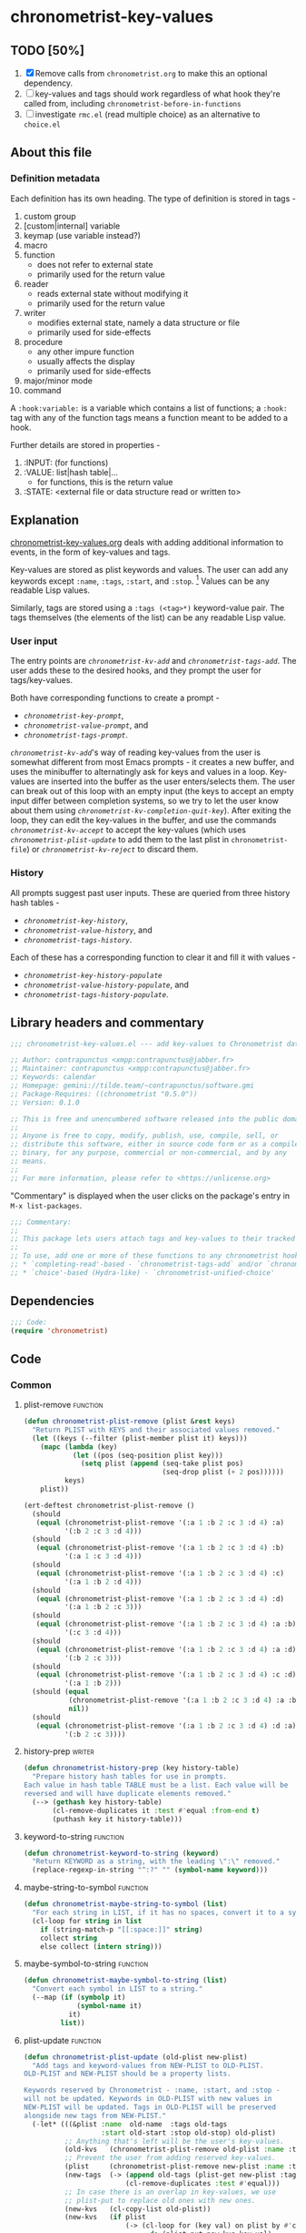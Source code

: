 #+TODO: TODO WIP | REVIEW
#+PROPERTY: header-args :tangle yes :load yes

* chronometrist-key-values
** TODO [50%]
1. [X] Remove calls from =chronometrist.org= to make this an optional dependency.
2. [ ] key-values and tags should work regardless of what hook they're called from, including =chronometrist-before-in-functions=
3. [ ] investigate =rmc.el= (read multiple choice) as an alternative to =choice.el=
** About this file
*** Definition metadata
Each definition has its own heading. The type of definition is stored in tags -
1. custom group
2. [custom|internal] variable
3. keymap (use variable instead?)
4. macro
5. function
   * does not refer to external state
   * primarily used for the return value
6. reader
   * reads external state without modifying it
   * primarily used for the return value
7. writer
   * modifies external state, namely a data structure or file
   * primarily used for side-effects
8. procedure
   * any other impure function
   * usually affects the display
   * primarily used for side-effects
9. major/minor mode
10. command

A =:hook:variable:= is a variable which contains a list of functions; a =:hook:= tag with any of the function tags means a function meant to be added to a hook.

Further details are stored in properties -
1. :INPUT: (for functions)
2. :VALUE: list|hash table|...
   * for functions, this is the return value
3. :STATE: <external file or data structure read or written to>
** Explanation
:PROPERTIES:
:DESCRIPTION: How tags and key-values are implemented
:END:
[[file:chronometrist-key-values.org][chronometrist-key-values.org]] deals with adding additional information to events, in the form of key-values and tags.

Key-values are stored as plist keywords and values. The user can add any keywords except =:name=, =:tags=, =:start=, and =:stop=. [fn:1] Values can be any readable Lisp values.

Similarly, tags are stored using a =:tags (<tag>*)= keyword-value pair. The tags themselves (the elements of the list) can be any readable Lisp value.

[fn:1] To remove this restriction, I had briefly considered making a keyword called =:user=, whose value would be another plist containing all user-defined keyword-values. But in practice, this hasn't been a big enough issue yet to justify the work.
*** User input
The entry points are [[kv-add][=chronometrist-kv-add=]] and [[tags-add][=chronometrist-tags-add=]]. The user adds these to the desired hooks, and they prompt the user for tags/key-values.

Both have corresponding functions to create a prompt -
+ [[key-prompt][=chronometrist-key-prompt=]],
+ [[value-prompt][=chronometrist-value-prompt=]], and
+ [[tags-prompt][=chronometrist-tags-prompt=]].

[[kv-add][=chronometrist-kv-add=]]'s way of reading key-values from the user is somewhat different from most Emacs prompts - it creates a new buffer, and uses the minibuffer to alternatingly ask for keys and values in a loop. Key-values are inserted into the buffer as the user enters/selects them. The user can break out of this loop with an empty input (the keys to accept an empty input differ between completion systems, so we try to let the user know about them using [[kv-completion-quit-key][=chronometrist-kv-completion-quit-key=]]). After exiting the loop, they can edit the key-values in the buffer, and use the commands [[kv-accept][=chronometrist-kv-accept=]] to accept the key-values (which uses [[plist-update][=chronometrist-plist-update=]] to add them to the last plist in =chronometrist-file=) or [[kv-reject][=chronometrist-kv-reject=]] to discard them.

*** History
All prompts suggest past user inputs. These are queried from three history hash tables -
+ [[key-history][=chronometrist-key-history=]],
+ [[value-history][=chronometrist-value-history=]], and
+ [[tags-history][=chronometrist-tags-history=]].

Each of these has a corresponding function to clear it and fill it with values -
+ [[key-history-populate][=chronometrist-key-history-populate=]]
+ [[value-history-populate][=chronometrist-value-history-populate=]], and
+ [[tags-history-populate][=chronometrist-tags-history-populate=]].

** Library headers and commentary
#+BEGIN_SRC emacs-lisp
;;; chronometrist-key-values.el --- add key-values to Chronometrist data -*- lexical-binding: t; -*-

;; Author: contrapunctus <xmpp:contrapunctus@jabber.fr>
;; Maintainer: contrapunctus <xmpp:contrapunctus@jabber.fr>
;; Keywords: calendar
;; Homepage: gemini://tilde.team/~contrapunctus/software.gmi
;; Package-Requires: ((chronometrist "0.5.0"))
;; Version: 0.1.0

;; This is free and unencumbered software released into the public domain.
;;
;; Anyone is free to copy, modify, publish, use, compile, sell, or
;; distribute this software, either in source code form or as a compiled
;; binary, for any purpose, commercial or non-commercial, and by any
;; means.
;;
;; For more information, please refer to <https://unlicense.org>
#+END_SRC

"Commentary" is displayed when the user clicks on the package's entry in =M-x list-packages=.
#+BEGIN_SRC emacs-lisp
;;; Commentary:
;;
;; This package lets users attach tags and key-values to their tracked time, similar to tags and properties in Org mode.
;;
;; To use, add one or more of these functions to any chronometrist hook except `chronometrist-before-in-functions`.
;; * `completing-read'-based - `chronometrist-tags-add` and/or `chronometrist-kv-add'
;; * `choice'-based (Hydra-like) - `chronometrist-unified-choice'
#+END_SRC
** Dependencies
#+BEGIN_SRC emacs-lisp
;;; Code:
(require 'chronometrist)
#+END_SRC
** Code
*** Common
**** plist-remove                                             :function:
#+BEGIN_SRC emacs-lisp
(defun chronometrist-plist-remove (plist &rest keys)
  "Return PLIST with KEYS and their associated values removed."
  (let ((keys (--filter (plist-member plist it) keys)))
    (mapc (lambda (key)
            (let ((pos (seq-position plist key)))
              (setq plist (append (seq-take plist pos)
                                  (seq-drop plist (+ 2 pos))))))
          keys)
    plist))
#+END_SRC

#+BEGIN_SRC emacs-lisp :load test
(ert-deftest chronometrist-plist-remove ()
  (should
   (equal (chronometrist-plist-remove '(:a 1 :b 2 :c 3 :d 4) :a)
          '(:b 2 :c 3 :d 4)))
  (should
   (equal (chronometrist-plist-remove '(:a 1 :b 2 :c 3 :d 4) :b)
          '(:a 1 :c 3 :d 4)))
  (should
   (equal (chronometrist-plist-remove '(:a 1 :b 2 :c 3 :d 4) :c)
          '(:a 1 :b 2 :d 4)))
  (should
   (equal (chronometrist-plist-remove '(:a 1 :b 2 :c 3 :d 4) :d)
          '(:a 1 :b 2 :c 3)))
  (should
   (equal (chronometrist-plist-remove '(:a 1 :b 2 :c 3 :d 4) :a :b)
          '(:c 3 :d 4)))
  (should
   (equal (chronometrist-plist-remove '(:a 1 :b 2 :c 3 :d 4) :a :d)
          '(:b 2 :c 3)))
  (should
   (equal (chronometrist-plist-remove '(:a 1 :b 2 :c 3 :d 4) :c :d)
          '(:a 1 :b 2)))
  (should (equal
           (chronometrist-plist-remove '(:a 1 :b 2 :c 3 :d 4) :a :b :c :d)
           nil))
  (should
   (equal (chronometrist-plist-remove '(:a 1 :b 2 :c 3 :d 4) :d :a)
          '(:b 2 :c 3))))

#+END_SRC
**** history-prep                                               :writer:
#+BEGIN_SRC emacs-lisp
(defun chronometrist-history-prep (key history-table)
  "Prepare history hash tables for use in prompts.
Each value in hash table TABLE must be a list. Each value will be
reversed and will have duplicate elements removed."
  (--> (gethash key history-table)
       (cl-remove-duplicates it :test #'equal :from-end t)
       (puthash key it history-table)))
#+END_SRC
**** keyword-to-string                                        :function:
#+BEGIN_SRC emacs-lisp
(defun chronometrist-keyword-to-string (keyword)
  "Return KEYWORD as a string, with the leading \":\" removed."
  (replace-regexp-in-string "^:?" "" (symbol-name keyword)))
#+END_SRC
**** maybe-string-to-symbol                                   :function:
#+BEGIN_SRC emacs-lisp
(defun chronometrist-maybe-string-to-symbol (list)
  "For each string in LIST, if it has no spaces, convert it to a symbol."
  (cl-loop for string in list
    if (string-match-p "[[:space:]]" string)
    collect string
    else collect (intern string)))
#+END_SRC
**** maybe-symbol-to-string                                   :function:
#+BEGIN_SRC emacs-lisp
(defun chronometrist-maybe-symbol-to-string (list)
  "Convert each symbol in LIST to a string."
  (--map (if (symbolp it)
             (symbol-name it)
           it)
         list))
#+END_SRC
**** plist-update                                             :function:
#+BEGIN_SRC emacs-lisp
(defun chronometrist-plist-update (old-plist new-plist)
  "Add tags and keyword-values from NEW-PLIST to OLD-PLIST.
OLD-PLIST and NEW-PLIST should be a property lists.

Keywords reserved by Chronometrist - :name, :start, and :stop -
will not be updated. Keywords in OLD-PLIST with new values in
NEW-PLIST will be updated. Tags in OLD-PLIST will be preserved
alongside new tags from NEW-PLIST."
  (-let* (((&plist :name  old-name  :tags old-tags
                   :start old-start :stop old-stop) old-plist)
          ;; Anything that's left will be the user's key-values.
          (old-kvs   (chronometrist-plist-remove old-plist :name :tags :start :stop))
          ;; Prevent the user from adding reserved key-values.
          (plist     (chronometrist-plist-remove new-plist :name :tags :start :stop))
          (new-tags  (-> (append old-tags (plist-get new-plist :tags))
                         (cl-remove-duplicates :test #'equal)))
          ;; In case there is an overlap in key-values, we use
          ;; plist-put to replace old ones with new ones.
          (new-kvs   (cl-copy-list old-plist))
          (new-kvs   (if plist
                         (-> (cl-loop for (key val) on plist by #'cddr
                               do (plist-put new-kvs key val)
                               finally return new-kvs)
                             (chronometrist-plist-remove :name :tags :start :stop))
                       old-kvs)))
    (append `(:name ,old-name)
            (when new-tags `(:tags ,new-tags))
            new-kvs
            `(:start ,old-start)
            (when old-stop `(:stop  ,old-stop)))))
#+END_SRC
*** Tags
**** tags-history                                             :variable:
:PROPERTIES:
:VALUE:    hash table
:END:
#+BEGIN_SRC emacs-lisp
(defvar chronometrist-tags-history (make-hash-table :test #'equal)
  "Hash table of tasks and past tag combinations.
Each value is a list of tag combinations, in reverse
chronological order. Each combination is a list containing tags
as symbol and/or strings.")
#+END_SRC
**** tags-history-populate                                      :writer:
#+BEGIN_SRC emacs-lisp
(defun chronometrist-tags-history-populate (task history-table file)
  "Store tag history for TASK in HISTORY-TABLE from FILE.
Return the new value inserted into HISTORY-TABLE.

HISTORY-TABLE must be a hash table. (see `chronometrist-tags-history')"
  (puthash task nil history-table)
  (chronometrist-loop-file for plist in file do
    (let ((new-tag-list  (plist-get plist :tags))
          (old-tag-lists (gethash task history-table)))
      (and (equal task (plist-get plist :name))
           new-tag-list
           (puthash task
                    (if old-tag-lists
                        (append old-tag-lists (list new-tag-list))
                      (list new-tag-list))
                    history-table))))
  (chronometrist-history-prep task history-table))
#+END_SRC
***** tests
#+BEGIN_SRC emacs-lisp :load test
(ert-deftest chronometrist-tags-history ()
  (progn
    (clrhash chronometrist-tags-history)
    (cl-loop for task in '("Guitar" "Programming") do
      (chronometrist-tags-history-populate task chronometrist-tags-history "test.sexp")))
  (should
   (= (hash-table-count chronometrist-tags-history) 2))
  (should
   (cl-loop for task being the hash-keys of chronometrist-tags-history
     always (stringp task)))
  (should
   (equal (gethash "Guitar" chronometrist-tags-history)
          '((classical solo)
            (classical warm-up))))
  (should
   (equal (gethash "Programming" chronometrist-tags-history)
          '((reading) (bug-hunting)))))
#+END_SRC

**** -tag-suggestions                                         :variable:
#+BEGIN_SRC emacs-lisp
(defvar chronometrist--tag-suggestions nil
  "Suggestions for tags.
Used as history by `chronometrist-tags-prompt'.")
#+END_SRC
**** tags-history-add                                           :writer:
#+BEGIN_SRC emacs-lisp
(defun chronometrist-tags-history-add (plist)
  "Add tags from PLIST to `chronometrist-tags-history'."
  (let* ((table    chronometrist-tags-history)
         (name     (plist-get plist :name))
         (tags     (plist-get plist :tags))
         (old-tags (gethash name table)))
    (when tags
      (--> (cons tags old-tags)
           (puthash name it table)))))
#+END_SRC
**** tags-history-combination-strings                           :reader:
#+BEGIN_SRC emacs-lisp
(defun chronometrist-tags-history-combination-strings (task)
  "Return list of past tag combinations for TASK.
Each combination is a string, with tags separated by commas.

This is used to provide history for `completing-read-multiple' in
`chronometrist-tags-prompt'."
  (->> (gethash task chronometrist-tags-history)
       (mapcar (lambda (list)
                 (->> list
                      (mapcar (lambda (elt)
                                (if (stringp elt)
                                    elt
                                  (symbol-name elt))))
                      (-interpose ",")
                      (apply #'concat))))))
#+END_SRC
**** tags-history-individual-strings                            :reader:
#+BEGIN_SRC emacs-lisp
(defun chronometrist-tags-history-individual-strings (task)
  "Return list of tags for TASK, with each tag being a single string.
This is used to provide completion for individual tags, in
`completing-read-multiple' in `chronometrist-tags-prompt'."
  (--> (gethash task chronometrist-tags-history)
    (-flatten it)
    (cl-remove-duplicates it :test #'equal)
    (cl-loop for elt in it
      collect (if (stringp elt)
                  elt
                (symbol-name elt)))))
#+END_SRC
**** tags-prompt                                                :reader:
#+BEGIN_SRC emacs-lisp
(defun chronometrist-tags-prompt (task &optional initial-input)
  "Read one or more tags from the user and return them as a list of strings.
TASK should be a string.
INITIAL-INPUT is as used in `completing-read'."
  (setq chronometrist--tag-suggestions (chronometrist-tags-history-combination-strings task))
  (completing-read-multiple (concat "Tags for " task " (optional): ")
                            (chronometrist-tags-history-individual-strings task)
                            nil
                            'confirm
                            initial-input
                            'chronometrist--tag-suggestions))
#+END_SRC
**** tags-add                                              :hook:writer:
#+BEGIN_SRC emacs-lisp
(defun chronometrist-tags-add (&rest _args)
  "Read tags from the user; add them to the last entry in `chronometrist-file'.
_ARGS are ignored. This function always returns t, so it can be
used in `chronometrist-before-out-functions'."
  (let* ((last-expr (chronometrist-last))
         (last-name (plist-get last-expr :name))
         (_history  (chronometrist-tags-history-populate last-name
                                             chronometrist-tags-history chronometrist-file))
         (last-tags (plist-get last-expr :tags))
         (input     (->> (chronometrist-maybe-symbol-to-string last-tags)
                         (-interpose ",")
                         (apply #'concat)
                         (chronometrist-tags-prompt last-name)
                         (chronometrist-maybe-string-to-symbol))))
    (when input
      (--> (append last-tags input)
        (reverse it)
        (cl-remove-duplicates it :test #'equal)
        (reverse it)
        (list :tags it)
        (chronometrist-plist-update (chronometrist-sexp-last) it)
        (chronometrist-sexp-replace-last it)))
    t))
#+END_SRC
*** Key-Values
**** key-values                                           :custom:group:
#+BEGIN_SRC emacs-lisp
(defgroup chronometrist-key-values nil
  "Add key-values to Chronometrist time intervals."
  :group 'chronometrist)
#+END_SRC
**** kv-buffer-name                                    :custom:variable:
#+BEGIN_SRC emacs-lisp
(defcustom chronometrist-kv-buffer-name "*Chronometrist-Key-Values*"
  "Name of buffer in which key-values are entered."
  :group 'chronometrist-key-values
  :type 'string)
#+END_SRC
**** key-history                                              :variable:
:PROPERTIES:
:VALUE:    hash table
:END:
#+BEGIN_SRC emacs-lisp
(defvar chronometrist-key-history
  (make-hash-table :test #'equal)
  "Hash table to store previously-used user-keys.
Each hash key is the name of a task. Each hash value is a list
containing keywords used with that task, in reverse chronological
order. The keywords are stored as strings and their leading \":\"
is removed.")
#+END_SRC
**** key-history-populate                                       :writer:
#+BEGIN_SRC emacs-lisp
(defun chronometrist-key-history-populate (task history-table file)
  "Store key history for TASK in HISTORY-TABLE from FILE.
Return the new value inserted into HISTORY-TABLE.

HISTORY-TABLE must be a hash table (see `chronometrist-key-history')."
  (puthash task nil history-table)
  (chronometrist-loop-file for plist in file do
    (catch 'quit
      (let* ((name  (plist-get plist :name))
             (check (unless (equal name task) (throw 'quit nil)))
             (keys  (--> (chronometrist-plist-remove plist :name :start :stop :tags)
                         (seq-filter #'keywordp it)
                         (cl-loop for key in it collect
                           (chronometrist-keyword-to-string key))))
             (check (unless keys (throw 'quit nil)))
             (old-keys (gethash name history-table)))
        (puthash name
                 (if old-keys (append old-keys keys) keys)
                 history-table))))
  (chronometrist-history-prep task history-table))
#+END_SRC
***** tests
#+BEGIN_SRC emacs-lisp :load test
(ert-deftest chronometrist-key-history ()
  (progn
    (clrhash chronometrist-key-history)
    (cl-loop for task in '("Programming" "Arrangement/new edition") do
      (chronometrist-key-history-populate task chronometrist-key-history "test.sexp")))
  (should (= (hash-table-count chronometrist-key-history) 2))
  (should (= (length (gethash "Programming" chronometrist-key-history)) 3))
  (should (= (length (gethash "Arrangement/new edition" chronometrist-key-history)) 2)))
#+END_SRC
**** value-history                                            :variable:
:PROPERTIES:
:VALUE:    hash table
:END:
#+BEGIN_SRC emacs-lisp
(defvar chronometrist-value-history
  (make-hash-table :test #'equal)
  "Hash table to store previously-used values for user-keys.
The hash table keys are user-key names (as strings), and the
values are lists containing values (as strings).")
#+END_SRC
**** value-history-populate                                     :writer:
We don't want values to be task-sensitive, so this does not have a KEY parameter similar to TASK for =chronometrist-tags-history-populate= or =chronometrist-key-history-populate=.
#+BEGIN_SRC emacs-lisp
(defun chronometrist-value-history-populate (history-table file)
  "Store value history in HISTORY-TABLE from FILE.
HISTORY-TABLE must be a hash table. (see `chronometrist-value-history')"
  (clrhash history-table)
  ;; Note - while keys are Lisp keywords, values may be any Lisp
  ;; object, including lists
  (chronometrist-loop-file for plist in file do
    ;; We call them user-key-values because we filter out Chronometrist's
    ;; reserved key-values
    (let ((user-key-values (chronometrist-plist-remove plist :name :tags :start :stop)))
      (cl-loop for (key value) on user-key-values by #'cddr do
        (let* ((key-string (chronometrist-keyword-to-string key))
               (old-values (gethash key-string history-table))
               (value      (if (not (stringp value)) ;; why?
                               (list (format "%S" value))
                             (list value))))
          (puthash key-string
                   (if old-values (append old-values value) value)
                   history-table)))))
  (maphash (lambda (key values)
             (chronometrist-history-prep key history-table))
           history-table))
#+END_SRC
***** tests
#+BEGIN_SRC emacs-lisp :load test
(ert-deftest chronometrist-value-history ()
  (progn
    (clrhash chronometrist-value-history)
    (chronometrist-value-history-populate chronometrist-value-history "test.sexp"))
  (should (= (hash-table-count chronometrist-value-history) 5))
  (should
   (cl-loop for task being the hash-keys of chronometrist-value-history
     always (stringp task))))

#+END_SRC
**** -value-suggestions                                       :variable:
#+BEGIN_SRC emacs-lisp
(defvar chronometrist--value-suggestions nil
  "Suggestions for values.
Used as history by `chronometrist-value-prompt'.")
#+END_SRC
**** kv-read-mode-map                                           :keymap:
#+BEGIN_SRC emacs-lisp
(defvar chronometrist-kv-read-mode-map
  (let ((map (make-sparse-keymap)))
    (define-key map (kbd "C-c C-c") #'chronometrist-kv-accept)
    (define-key map (kbd "C-c C-k") #'chronometrist-kv-reject)
    map)
  "Keymap used by `chronometrist-kv-read-mode'.")
#+END_SRC
**** kv-read-mode                                           :major:mode:
#+BEGIN_SRC emacs-lisp
(define-derived-mode chronometrist-kv-read-mode emacs-lisp-mode "Key-Values"
  "Mode used by `chronometrist' to read key values from the user."
  (->> ";; Use \\[chronometrist-kv-accept] to accept, or \\[chronometrist-kv-reject] to cancel\n"
       (substitute-command-keys)
       (insert)))
#+END_SRC
**** kv-completion-quit-key                                     :reader:
#+BEGIN_SRC emacs-lisp
(defun chronometrist-kv-completion-quit-key ()
  "Return appropriate keybinding (as a string) to quit from `completing-read'.
It currently supports ido, ido-ubiquitous, ivy, and helm."
  (substitute-command-keys
   (cond ((or (bound-and-true-p ido-mode)
              (bound-and-true-p ido-ubiquitous-mode))
          "\\<ido-completion-map>\\[ido-select-text]")
         ((bound-and-true-p ivy-mode)
          "\\<ivy-minibuffer-map>\\[ivy-immediate-done]")
         ((bound-and-true-p helm-mode)
          "\\<helm-comp-read-map>\\[helm-cr-empty-string]")
         (t "leave blank"))))
#+END_SRC
**** key-prompt                                                 :reader:
#+BEGIN_SRC emacs-lisp
(defun chronometrist-key-prompt (used-keys)
  "Prompt the user to enter keys.
USED-KEYS are keys they have already added since the invocation
of `chronometrist-kv-add'."
  (let ((key-suggestions (--> (chronometrist-last)
                           (plist-get it :name)
                           (gethash it chronometrist-key-history))))
    (completing-read (format "Key (%s to quit): "
                             (chronometrist-kv-completion-quit-key))
                     ;; don't suggest keys which have already been used
                     (cl-loop for used-key in used-keys do
                       (setq key-suggestions
                             (seq-remove (lambda (key)
                                           (equal key used-key))
                                         key-suggestions))
                       finally return key-suggestions)
                     nil nil nil 'key-suggestions)))
#+END_SRC
**** value-prompt                                               :writer:
#+BEGIN_SRC emacs-lisp
(defun chronometrist-value-prompt (key)
  "Prompt the user to enter values.
KEY should be a string for the just-entered key."
  (setq chronometrist--value-suggestions (gethash key chronometrist-value-history))
  (completing-read (format "Value (%s to quit): "
                           (chronometrist-kv-completion-quit-key))
                   chronometrist--value-suggestions nil nil nil
                   'chronometrist--value-suggestions))
#+END_SRC
**** value-insert                                               :writer:
#+BEGIN_SRC emacs-lisp
(defun chronometrist-value-insert (value)
  "Insert VALUE into the key-value entry buffer."
  (insert " ")
  (cond ((or
          ;; list or vector
          (and (string-match-p (rx (and bos (or "(" "\"" "["))) value)
               (string-match-p (rx (and (or ")" "\"" "]") eos)) value))
          ;; int or float
          (string-match-p "^[0-9]*\\.?[0-9]*$" value))
         (insert value))
        (t (insert "\"" value "\"")))
  (insert "\n"))
#+END_SRC
**** kv-add                                                :hook:writer:
#+BEGIN_SRC emacs-lisp
(defun chronometrist-kv-add (&rest _args)
  "Read key-values from user, adding them to a temporary buffer for review.
In the resulting buffer, users can run `chronometrist-kv-accept'
to add them to the last s-expression in `chronometrist-file', or
`chronometrist-kv-reject' to cancel.

_ARGS are ignored. This function always returns t, so it can be
used in `chronometrist-before-out-functions'."
  (let* ((buffer      (get-buffer-create chronometrist-kv-buffer-name))
         (first-key-p t)
         (last-sexp   (chronometrist-last))
         (last-name   (plist-get last-sexp :name))
         (last-kvs    (chronometrist-plist-remove last-sexp :name :tags :start :stop))
         (used-keys   (--map (chronometrist-keyword-to-string it)
                             (seq-filter #'keywordp last-kvs))))
    (chronometrist-key-history-populate last-name chronometrist-key-history chronometrist-file)
    (chronometrist-value-history-populate chronometrist-value-history chronometrist-file)
    (switch-to-buffer buffer)
    (with-current-buffer buffer
      (chronometrist-common-clear-buffer buffer)
      (chronometrist-kv-read-mode)
      (if (and (chronometrist-current-task) last-kvs)
          (progn
            (funcall chronometrist-sexp-pretty-print-function last-kvs buffer)
            (down-list -1)
            (insert "\n "))
        (insert "()")
        (down-list -1))
      (catch 'empty-input
        (let (input key value)
          (while t
            (setq key (chronometrist-key-prompt used-keys)
                  input key
                  used-keys (append used-keys
                                    (list key)))
            (if (string-empty-p input)
                (throw 'empty-input nil)
              (unless first-key-p
                (insert " "))
              (insert ":" key)
              (setq first-key-p nil))
            (setq value (chronometrist-value-prompt key)
                  input value)
            (if (string-empty-p input)
                (throw 'empty-input nil)
              (chronometrist-value-insert value)))))
      (chronometrist-sexp-reindent-buffer))
    t))
#+END_SRC
**** kv-accept                                                 :command:
#+BEGIN_SRC emacs-lisp
(defun chronometrist-kv-accept ()
  "Accept the plist in `chronometrist-kv-buffer-name' and add it to `chronometrist-file'."
  (interactive)
  (let (user-kv-expr)
    (with-current-buffer (get-buffer chronometrist-kv-buffer-name)
      (goto-char (point-min))
      (setq user-kv-expr (ignore-errors (read (current-buffer))))
      (kill-buffer chronometrist-kv-buffer-name))
    (if user-kv-expr
        (chronometrist-sexp-replace-last
         (chronometrist-plist-update (chronometrist-sexp-last) user-kv-expr))
      (chronometrist-refresh))))
#+END_SRC
**** kv-reject                                                 :command:
#+BEGIN_SRC emacs-lisp
(defun chronometrist-kv-reject ()
  "Reject the property list in `chronometrist-kv-buffer-name'."
  (interactive)
  (kill-buffer chronometrist-kv-buffer-name)
  (chronometrist-refresh))
#+END_SRC
*** WIP Single-key prompts [0%]
This was initially implemented using Hydra. But, at the moment of reckoning, it turned out that Hydra does not pause Emacs until the user provides an input, and is thus unsuited for use in a hook. Thus, we created a new library called =choice.el= which functions similarly to Hydra (key-form-hint associations are passed to a macro which emits a prompt function) and used that.

Types of prompts planned (#1 and #2 are meant to be mixed and matched)
1. [-] (tag|key-value)-combination-choice - select combinations of (tags|key-values)
   * commands
     + 0-9     - use combination (and exit)
     + C-u 0-9 - edit combination (then exit)
     + s       - skip (exit)
     + (b      - back [to previous prompt])
   * [X] tag-combination-prompt
   * [ ] key-value-combination-prompt
2. [ ] (tag|key|value)-multiselect-choice - select individual (tags|keys|values)
   * commands
     + 0-9 - select (toggles; save in var; doesn't exit)
     + u   - use selection (and exit)
     + e   - edit selection (then exit)
     + n   - new tag/key/value
     + s   - skip (exit)
     + (b  - back [to previous prompt])
   Great for values; makes it easy to add multiple values, too, especially for users who don't know Lisp.
3. [-] unified-choice - tag-key-value combinations, everything in one prompt
   * commands
     + 0-9     - use combination (and exit)
     + C-u 0-9 - edit combination (then exit)
     + s       - skip (exit)
   * [X] basic implementation
   * [ ] make it more aesthetically pleasing in case of long suggestion strings
**** defchoice                                                :function:
#+BEGIN_SRC emacs-lisp :tangle no :load no
(defun chronometrist-defchoice (name type list)
  "Construct and evaluate a `defchoice' form.
  NAME should be a string - `defchoice' will be called with chronometrist-NAME.

  TYPE should be a :key-values or :tags.

  LIST should be a list, with all elements being either a plists,
  or lists of symbols."
  (cl-loop with num = 0
    for elt in (-take 7 list)
    do (incf num)
    if (= num 10) do (setq num 0)
    collect
    (list (format "%s" num)
          `(chronometrist-sexp-replace-last
            (chronometrist-plist-update (chronometrist-sexp-last)
                            ',(cl-case type
                                (:tags (list :tags elt))
                                (:key-values elt))))
          (format "%s" elt)) into numeric-commands
    finally do (eval
                `(defchoice ,(intern (format "chronometrist-%s" name))
                   ,@numeric-commands
                   ("s" nil "skip")))))
#+END_SRC
**** tag-choice                                               :function:
#+BEGIN_SRC emacs-lisp :tangle no :load no
(defun chronometrist-tag-choice (task)
  "Query user for tags to be added to TASK.
  Return t, to permit use in `chronometrist-before-out-functions'."
  (let ((table chronometrist-tags-history))
    (chronometrist-tags-history-populate task table chronometrist-file)
    (if (hash-table-empty-p table)
        (chronometrist-tags-add)
      (chronometrist-defchoice "tag" :tag (gethash task table))
      (chronometrist-tag-choice-prompt "Which tags?"))
    t))
#+END_SRC
**** WIP chronometrist-key-choice                                        :hook:writer:
#+BEGIN_SRC emacs-lisp :tangle no :load no
(defun chronometrist-key-choice (task)
  "Query user for keys to be added to TASK.
Return t, to permit use in `chronometrist-before-out-functions'."
  (let ((table chronometrist-key-history))
    (chronometrist-key-history-populate task table chronometrist-file)
    (if (hash-table-empty-p table)
        (chronometrist-kv-add)
      (chronometrist-defchoice :key task table)
      (chronometrist-key-choice-prompt "Which keys?"))
    t))
#+END_SRC
**** WIP chronometrist-kv-prompt-helper                                        :function:
#+BEGIN_SRC emacs-lisp :tangle no :load no
(defun chronometrist-kv-prompt-helper (mode task)
  (let ((table (case mode
                 (:tag chronometrist-tags-history)
                 (:key chronometrist-key-history)
                 (:value chronometrist-value-history)))
        ())))
#+END_SRC
**** WIP unified-prompt                                      :hook:writer:
1. [ ] Improve appearance
#+BEGIN_SRC emacs-lisp
(defun chronometrist-key-values-unified-prompt (task)
  "Query user for tags and key-values to be added for TASK.
Return t, to permit use in `chronometrist-before-out-functions'."
  (let ((key-values (chronometrist-loop-file for plist in chronometrist-file
                      when (equal (plist-get plist :name) task)
                      collect
                      (let ((plist (chronometrist-plist-remove plist :name :start :stop)))
                        (when plist (format "%S" plist)))
                      into key-value-plists
                      finally return
                      (--> (seq-filter #'identity key-value-plists)
                        (cl-remove-duplicates it :test #'equal :from-end t)))))
    (if (null key-values)
        (progn (chronometrist-tags-add) (chronometrist-kv-add))
      (chronometrist-sexp-replace-last
       (chronometrist-plist-update (chronometrist-sexp-last)
                       (read (completing-read (format "Key-values for %s: " task)
                                              key-values))))))
  t)

#+END_SRC
** Provide
#+BEGIN_SRC emacs-lisp
(provide 'chronometrist-key-values)
;;; chronometrist-key-values.el ends here
#+END_SRC

# Local Variables:
# eval: (visual-fill-column-mode -1)
# eval: (nameless-mode)
# End:
